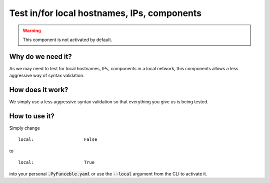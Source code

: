 Test in/for local hostnames, IPs, components
============================================

.. warning::
    This component is not activated by default.

Why do we need it?
------------------

As we may need to test for local hostnames, IPs, components in a local network, this components allows a less aggressive way of syntax validation.

How does it work?
-----------------

We simply use a less aggressive syntax validation so that everything you give us is being tested.

How to use it?
--------------

Simply change

::

   local:                   False

to

::

   local:                   True

into your personal :code:`.PyFunceble.yaml` or use the :code:`--local` argument from the CLI to activate it.